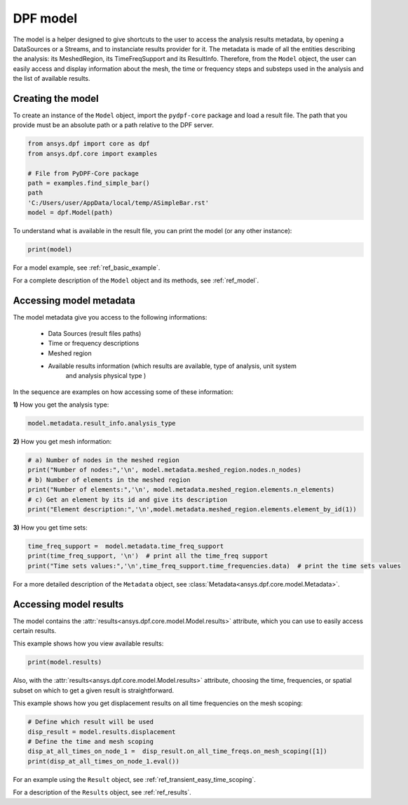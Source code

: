 .. _ref_tutorials_model:

=========
DPF model
=========

The model is a helper designed to give shortcuts to the user to access the analysis results
metadata, by opening a DataSources or a Streams, and to instanciate results provider for it.
The metadata is made of all the entities describing the analysis: its MeshedRegion, its
TimeFreqSupport and its ResultInfo. Therefore, from the ``Model`` object, the user can easily
access and display information about the mesh, the time or frequency steps and substeps used
in the analysis and the list of available results.

Creating the model
------------------
To create an instance of the ``Model`` object, import the ``pydpf-core`` package and
load a result file. The path that you provide must be an absolute path
or a path relative to the DPF server.

.. code-block:: python

    from ansys.dpf import core as dpf
    from ansys.dpf.core import examples

    # File from PyDPF-Core package
    path = examples.find_simple_bar()
    path
    'C:/Users/user/AppData/local/temp/ASimpleBar.rst'
    model = dpf.Model(path)

To understand what is available in the result file, you can print the model
(or any other instance):

.. code-block:: python

    print(model)

.. rst-class:: sphx-glr-script-out

 .. exec_code::
    :hide_code:

    from ansys.dpf import core as dpf
    from ansys.dpf.core import examples
    model = dpf.Model(examples.find_simple_bar())
    print(model)


For a model example, see :ref:`ref_basic_example`.

For a complete description of the ``Model`` object and its methods, see :ref:`ref_model`.

Accessing model metadata
------------------------

The model metadata give you access to the following informations:

    - Data Sources (result files paths)
    - Time or frequency descriptions
    - Meshed region
    - Available results information (which results are available, type of analysis, unit system
        and analysis physical type )

In the sequence are examples on how accessing some of these information:

**1)** How you get the analysis type:


.. code-block:: python

    model.metadata.result_info.analysis_type

.. rst-class:: sphx-glr-script-out

 .. exec_code::
    :hide_code:

    from ansys.dpf import core as dpf
    from ansys.dpf.core import examples
    model = dpf.Model(examples.find_simple_bar())
    print(model.metadata.result_info.analysis_type)

**2)** How you get mesh information:


.. code-block:: python

    # a) Number of nodes in the meshed region
    print("Number of nodes:",'\n', model.metadata.meshed_region.nodes.n_nodes)
    # b) Number of elements in the meshed region
    print("Number of elements:",'\n', model.metadata.meshed_region.elements.n_elements)
    # c) Get an element by its id and give its description
    print("Element description:",'\n',model.metadata.meshed_region.elements.element_by_id(1))

.. rst-class:: sphx-glr-script-out

 .. exec_code::
    :hide_code:

    from ansys.dpf import core as dpf
    from ansys.dpf.core import examples
    model = dpf.Model(examples.find_simple_bar())
    print("Number of nodes:",'\n', model.metadata.meshed_region.nodes.n_nodes)
    print("Number of elements:",'\n', model.metadata.meshed_region.elements.n_elements)
    print(model.metadata.meshed_region.elements.element_by_id(1))

**3)** How you get time sets:


.. code-block:: python

    time_freq_support =  model.metadata.time_freq_support
    print(time_freq_support, '\n')  # print all the time_freq support
    print("Time sets values:",'\n',time_freq_support.time_frequencies.data)  # print the time sets values

.. rst-class:: sphx-glr-script-out

 .. exec_code::
    :hide_code:

    from ansys.dpf import core as dpf
    from ansys.dpf.core import examples
    model = dpf.Model(examples.find_simple_bar())
    time_freq_support =  model.metadata.time_freq_support
    print(time_freq_support, '\n')
    print("Time sets values:",'\n', time_freq_support.time_frequencies.data)


For a more detailed description of the ``Metadata`` object, see :class:`Metadata<ansys.dpf.core.model.Metadata>`.

Accessing model results
-----------------------
The model contains the :attr:`results<ansys.dpf.core.model.Model.results>` attribute, which you can use to
easily access certain results.

This example shows how you view available results:


.. code-block:: python

    print(model.results)

.. rst-class:: sphx-glr-script-out

 .. exec_code::
    :hide_code:

    from ansys.dpf import core as dpf
    from ansys.dpf.core import examples
    model = dpf.Model(examples.find_simple_bar())
    print(model.results)


Also, with the :attr:`results<ansys.dpf.core.model.Model.results>` attribute, choosing the time, frequencies, or spatial subset
on which to get a given result is straightforward.

This example shows how you get displacement results on all time frequencies on
the mesh scoping:

.. code-block:: python

    # Define which result will be used
    disp_result = model.results.displacement
    # Define the time and mesh scoping
    disp_at_all_times_on_node_1 =  disp_result.on_all_time_freqs.on_mesh_scoping([1])
    print(disp_at_all_times_on_node_1.eval())

.. rst-class:: sphx-glr-script-out

 .. exec_code::
    :hide_code:

    from ansys.dpf import core as dpf
    from ansys.dpf.core import examples
    model = dpf.Model(examples.find_simple_bar())
    disp_result = model.results.displacement
    disp_at_all_times_on_node_1 =  disp_result.on_all_time_freqs.on_mesh_scoping([1])
    print(disp_at_all_times_on_node_1.eval())


For an example using the ``Result`` object, see :ref:`ref_transient_easy_time_scoping`.

For a description of the ``Results`` object, see :ref:`ref_results`.